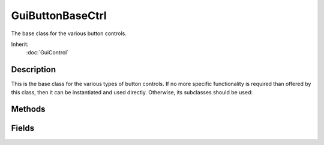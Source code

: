 GuiButtonBaseCtrl
=================

The base class for the various button controls.

Inherit:
	:doc:`GuiControl`

Description
-----------

This is the base class for the various types of button controls. If no more specific functionality is required than offered by this class, then it can be instantiated and used directly. Otherwise, its subclasses should be used:

Methods
-------

.. cpp:function:: string GuiButtonBaseCtrl::getText()

	Get the text display on the button's label (if any).

	:return: The button's label. 

.. cpp:function:: void GuiButtonBaseCtrl::onClick()

	Called when the primary action of the button is triggered (e.g. by a left mouse click).

.. cpp:function:: void GuiButtonBaseCtrl::onDoubleClick()

	Called when the left mouse button is double-clicked on the button.

.. cpp:function:: void GuiButtonBaseCtrl::onMouseDown()

	If useMouseEvents is true, this is called when the left mouse button is pressed on an (active) button.

.. cpp:function:: void GuiButtonBaseCtrl::onMouseDragged()

	If useMouseEvents is true, this is called when a left mouse button drag is detected, i.e. when the user pressed the left mouse button on the control and then moves the mouse over a certain distance threshold with the mouse button still pressed.

.. cpp:function:: void GuiButtonBaseCtrl::onMouseEnter()

	If useMouseEvents is true, this is called when the mouse cursor moves over the button (only if the button is the front-most visible control, though).

.. cpp:function:: void GuiButtonBaseCtrl::onMouseLeave()

	If useMouseEvents is true, this is called when the mouse cursor moves off the button (only if the button had previously received an onMouseEvent() event).

.. cpp:function:: void GuiButtonBaseCtrl::onMouseUp()

	If useMouseEvents is true, this is called when the left mouse button is release over an (active) button.

.. cpp:function:: void GuiButtonBaseCtrl::onRightClick()

	Called when the right mouse button is clicked on the button.

.. cpp:function:: void GuiButtonBaseCtrl::performClick()

	Simulate a click on the button. This method will trigger the button's action just as if the button had been pressed by the user.

.. cpp:function:: void GuiButtonBaseCtrl::resetState()

	Reset the mousing state of the button. This method should not generally be called.

.. cpp:function:: void GuiButtonBaseCtrl::setStateOn(bool isOn)

	For toggle or radio buttons, set whether the button is currently activated or not. For radio buttons, toggling a button on will toggle all other radio buttons in its group to off. Reimplemented in GuiCheckBoxCtrl .

	:param isOn: If true, the button will be toggled on (if not already); if false, it will be toggled off.

.. cpp:function:: void GuiButtonBaseCtrl::setText(string text)

	Set the text displayed on the button's label.

	:param text: The text to display as the button's text label.

.. cpp:function:: void GuiButtonBaseCtrl::setTextID(string id)

	Set the text displayed on the button's label using a string from the string table assigned to the control. Internationalization

	:param id: Name of the variable that contains the integer string ID. Used to look up string in table.

Fields
------

.. cpp:member:: GuiButtonType GuiButtonBaseCtrl::buttonType

	Button behavior type.

.. cpp:member:: int  GuiButtonBaseCtrl::groupNum

	Radio button toggle group number. All radio buttons that are assigned the same groupNum and that are parented to the same control will synchronize their toggle state, i.e. if one radio button is toggled on all other radio buttons in its group will be toggled off. The default group is -1.

.. cpp:member:: caseString  GuiButtonBaseCtrl::text

	Text label to display on button (if button class supports text labels).

.. cpp:member:: string  GuiButtonBaseCtrl::textID

	ID of string in string table to use for text label on button.

.. cpp:member:: bool  GuiButtonBaseCtrl::useMouseEvents

	If true, mouse events will be passed on to script. Default is false.
